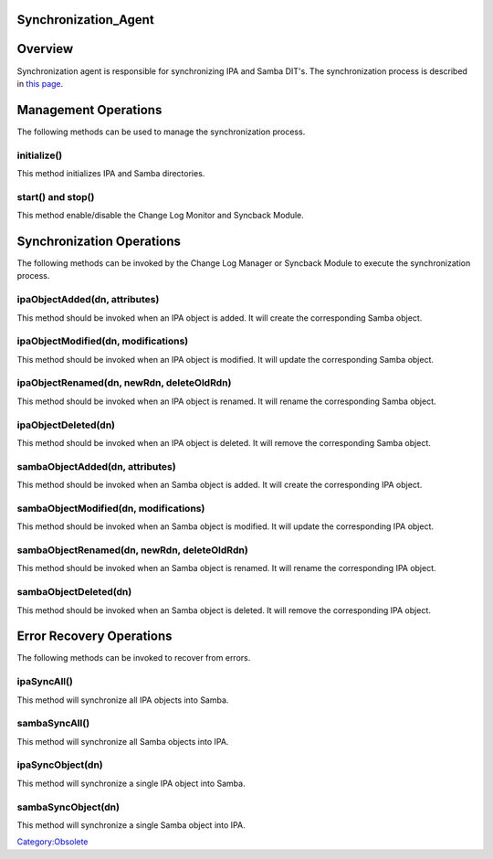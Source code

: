 Synchronization_Agent
=====================

Overview
========

Synchronization agent is responsible for synchronizing IPA and Samba
DIT's. The synchronization process is described in `this
page <Obsolete:IPAv3_Synchronization_Process>`__.



Management Operations
=====================

The following methods can be used to manage the synchronization process.

initialize()
------------

This method initializes IPA and Samba directories.



start() and stop()
------------------

This method enable/disable the Change Log Monitor and Syncback Module.



Synchronization Operations
==========================

The following methods can be invoked by the Change Log Manager or
Syncback Module to execute the synchronization process.



ipaObjectAdded(dn, attributes)
------------------------------

This method should be invoked when an IPA object is added. It will
create the corresponding Samba object.



ipaObjectModified(dn, modifications)
------------------------------------

This method should be invoked when an IPA object is modified. It will
update the corresponding Samba object.



ipaObjectRenamed(dn, newRdn, deleteOldRdn)
------------------------------------------

This method should be invoked when an IPA object is renamed. It will
rename the corresponding Samba object.

ipaObjectDeleted(dn)
--------------------

This method should be invoked when an IPA object is deleted. It will
remove the corresponding Samba object.



sambaObjectAdded(dn, attributes)
--------------------------------

This method should be invoked when an Samba object is added. It will
create the corresponding IPA object.



sambaObjectModified(dn, modifications)
--------------------------------------

This method should be invoked when an Samba object is modified. It will
update the corresponding IPA object.



sambaObjectRenamed(dn, newRdn, deleteOldRdn)
--------------------------------------------

This method should be invoked when an Samba object is renamed. It will
rename the corresponding IPA object.

sambaObjectDeleted(dn)
----------------------

This method should be invoked when an Samba object is deleted. It will
remove the corresponding IPA object.



Error Recovery Operations
=========================

The following methods can be invoked to recover from errors.

ipaSyncAll()
------------

This method will synchronize all IPA objects into Samba.

sambaSyncAll()
--------------

This method will synchronize all Samba objects into IPA.

ipaSyncObject(dn)
-----------------

This method will synchronize a single IPA object into Samba.

sambaSyncObject(dn)
-------------------

This method will synchronize a single Samba object into IPA.

`Category:Obsolete <Category:Obsolete>`__